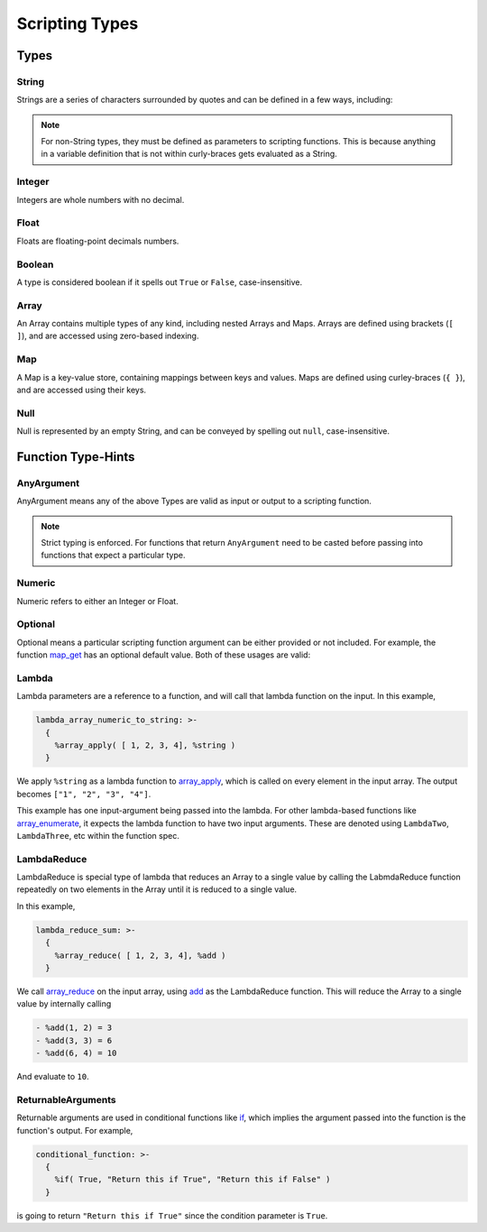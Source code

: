 
Scripting Types
===============

Types
-----

String
~~~~~~

Strings are a series of characters surrounded by quotes and can be defined in a few ways, including:

.. tab-set::

  .. tab-item:: Literal

    .. code-block:: yaml

      string_variable: "This is a String variable"

  .. tab-item:: Same-Line

    .. code-block:: yaml

      string_variable: "{ %string('This is a String variable') }"

  .. tab-item:: Single Quote

    .. code-block:: yaml

      string_variable: >-
        {
          %string('This is a String variable')
        }

  .. tab-item:: Double Quote

    .. code-block:: yaml

      string_variable: >-
        {
          %string("This is a String variable")
        }

  .. tab-item:: Triple Quote

    .. code-block:: yaml

      string_variable: >-
        {
          %string('''This is a String variable''')
        }

  .. tab-item:: Triple-Double Quote

    .. code-block:: yaml

      string_variable: >-
        {
          %string("""This is a String variable""")
        }

.. note::

   For non-String types, they must be defined as parameters to scripting functions. This is because
   anything in a variable definition that is not within curly-braces gets evaluated as a String.

Integer
~~~~~~~

Integers are whole numbers with no decimal.

.. tab-set::

  .. tab-item:: Multi-Line

    .. code-block:: yaml

       int_variable: >-
         {
           %int(2022)
         }

  .. tab-item:: New-Line

    .. code-block:: yaml

       int_variable: >-
         { %int(2022) }


  .. tab-item:: Same-Line

    .. code-block:: yaml

       int_variable: "{ %int(2022) }"

Float
~~~~~

Floats are floating-point decimals numbers.

.. tab-set::

  .. tab-item:: Multi-Line

    .. code-block:: yaml

       float_variable: >-
         {
           %float(3.14)
         }

  .. tab-item:: New-Line

    .. code-block:: yaml

       float_variable: >-
         { %float(3.14) }

  .. tab-item:: Same-Line

    .. code-block:: yaml

       float_variable: "{ %float(3.14) }"

Boolean
~~~~~~~

A type is considered boolean if it spells out ``True`` or ``False``, case-insensitive.

.. tab-set::

  .. tab-item:: Multi-Line

    .. code-block:: yaml

       bool_variable: >-
         {
           %bool(True)
         }

  .. tab-item:: New-Line

    .. code-block:: yaml

       bool_variable: >-
         { %bool(True) }

  .. tab-item:: Same-Line

    .. code-block:: yaml

       bool_variable: "{ %bool(FALSE) }"

Array
~~~~~

An Array contains multiple types of any kind, including nested Arrays and Maps.
Arrays are defined using brackets (``[ ]``), and are accessed using zero-based indexing.

.. tab-set::

  .. tab-item:: Multi-Line

    .. code-block:: yaml

       array_variable: >-
         {
           [
             "element with index 0",
             1,
             2.0,
             [ "Nested Array 3" ]
           ]
         }
       element_0: >-
         {
           %array_at(array_variable, 0)
         }

  .. tab-item:: New-Line

    .. code-block:: yaml

       array_variable: >-
         { ["element with index 0", 1, 2.0, ["Nested Array 3"]] }
       element_0: >-
         { %array_at(array_variable, 0) }

  .. tab-item:: Same-Line

    .. code-block:: yaml

       array_variable: "{ ['element with index 0', 1, 2.0, ['Nested Array 3' ]] }"
       element_0: "{ %array_at(array_variable, 0) }"

Map
~~~

A Map is a key-value store, containing mappings between keys and values.
Maps are defined using curley-braces (``{ }``), and are accessed using their keys.

.. tab-set::

  .. tab-item:: Multi-Line

    .. code-block:: yaml

       map_variable: >-
         {
           {
             "string_key": "string_value",
             1: "int_key",
             "list_value": [ "elem0", 1, 2.0 ]
           }
         }
       string_value: >-
         {
           %map_get(map_variable, "string_key")
         }

  .. tab-item:: New-Line

    .. code-block:: yaml

       map_variable: >-
         { {"string_key": "string_value", 1: "int_key", "list_value": ["elem0", 1, 2.0]} }
       string_value: >-
         { %map_get(map_variable, "string_key") }

  .. tab-item:: Same-Line

    .. code-block:: yaml

       map_variable: "{ {'string_key': 'string_value', 1: 'int_key', 'list_value': [ 'elem0', 1, 2.0 ]} }"
       string_value: "{ %map_get(map_variable, 'string_key') }"

Null
~~~~
Null is represented by an empty String, and can be conveyed by spelling out ``null``,
case-insensitive.

.. tab-set::

  .. tab-item:: Literal

    .. code-block:: yaml

       null_variable: ""

  .. tab-item:: New-Line

    .. code-block:: yaml

      null_variable: >-
        { %string(null) }

  .. tab-item:: Same-Line

    .. code-block:: yaml

      null_variable: "{ %string(null) }"


Function Type-Hints
-------------------

AnyArgument
~~~~~~~~~~~
AnyArgument means any of the above Types are valid as input or output to a scripting function.

.. note::

   Strict typing is enforced. For functions that return ``AnyArgument`` need to be casted before
   passing into functions that expect a particular type.

Numeric
~~~~~~~
Numeric refers to either an Integer or Float.

Optional
~~~~~~~~
Optional means a particular scripting function argument can be either provided or not included.
For example, the function
`map_get <https://ytdl-sub.readthedocs.io/en/latest/config_reference/scripting/scripting_functions.html#map-get>`_
has an optional default value. Both of these usages are valid:

.. tab-set::

  .. tab-item:: Map Get

    .. code-block:: yaml

       will_throw_key_does_not_exist_error: "{ %map_get( {}, 'key' ) }"

  .. tab-item:: Map Get with Optional Default Value

    .. code-block:: yaml

      will_return_default: "{ %map_get( {}, 'key', 'default value' ) }"

Lambda
~~~~~~
Lambda parameters are a reference to a function, and will call that lambda function
on the input. In this example,

.. code-block:: yaml

   lambda_array_numeric_to_string: >-
     {
       %array_apply( [ 1, 2, 3, 4], %string )
     }

We apply ``%string`` as a lambda function to
`array_apply <https://ytdl-sub.readthedocs.io/en/latest/config_reference/scripting/scripting_functions.html#array-apply>`_,
which is called on every element in the input array. The output becomes ``["1", "2", "3", "4"]``.

This example has one input-argument being passed into the lambda. For other lambda-based functions
like `array_enumerate <https://ytdl-sub.readthedocs.io/en/latest/config_reference/scripting/scripting_functions.html#array-enumerate>`_,
it expects the lambda function to have two input arguments. These are denoted using
``LambdaTwo``, ``LambdaThree``, etc within the function spec.

LambdaReduce
~~~~~~~~~~~~
LambdaReduce is special type of lambda that reduces an Array to a single value by calling the
LabmdaReduce function repeatedly on two elements in the Array until it is reduced to a single value.

In this example,

.. code-block:: yaml

   lambda_reduce_sum: >-
     {
       %array_reduce( [ 1, 2, 3, 4], %add )
     }

We call
`array_reduce <https://ytdl-sub.readthedocs.io/en/latest/config_reference/scripting/scripting_functions.html#array-reduce>`_
on the input array, using
`add <https://ytdl-sub.readthedocs.io/en/latest/config_reference/scripting/scripting_functions.html#add>`_
as the LambdaReduce function. This will reduce the Array to a single value by internally calling

.. code-block::

   - %add(1, 2) = 3
   - %add(3, 3) = 6
   - %add(6, 4) = 10

And evaluate to ``10``.

ReturnableArguments
~~~~~~~~~~~~~~~~~~~

Returnable arguments are used in conditional functions like
`if <https://ytdl-sub.readthedocs.io/en/latest/config_reference/scripting/scripting_functions.html#if>`_,
which implies the argument passed into the function is the function's output. For example,

.. code-block:: yaml

   conditional_function: >-
     {
       %if( True, "Return this if True", "Return this if False" )
     }

is going to return ``"Return this if True"`` since the condition parameter is ``True``.